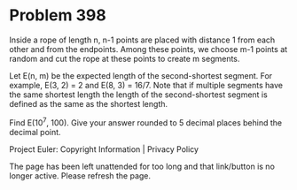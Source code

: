 *   Problem 398

   Inside a rope of length n, n-1 points are placed with distance 1 from each
   other and from the endpoints. Among these points, we choose m-1 points at
   random and cut the rope at these points to create m segments.

   Let E(n, m) be the expected length of the second-shortest segment. For
   example, E(3, 2) = 2 and E(8, 3) = 16/7. Note that if multiple segments
   have the same shortest length the length of the second-shortest segment is
   defined as the same as the shortest length.

   Find E(10^7, 100). Give your answer rounded to 5 decimal places behind the
   decimal point.

   Project Euler: Copyright Information | Privacy Policy

   The page has been left unattended for too long and that link/button is no
   longer active. Please refresh the page.
